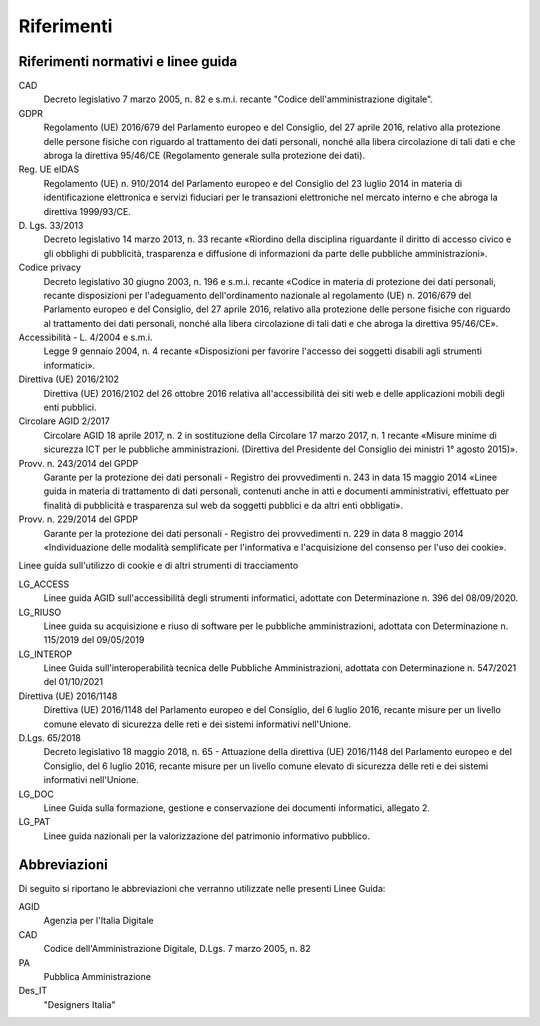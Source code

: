Riferimenti
===========

Riferimenti normativi e linee guida
-----------------------------------

CAD
    Decreto legislativo 7 marzo 2005, n. 82 e s.m.i. recante "Codice
    dell'amministrazione digitale".

GDPR
    Regolamento (UE) 2016/679 del Parlamento europeo e del Consiglio, del 27
    aprile 2016, relativo alla protezione delle persone fisiche con riguardo al
    trattamento dei dati personali, nonché alla libera circolazione di tali
    dati e che abroga la direttiva 95/46/CE (Regolamento generale sulla
    protezione dei dati).

Reg. UE eIDAS
    Regolamento (UE) n. 910/2014 del Parlamento europeo e del Consiglio del 23
    luglio 2014 in materia di identificazione elettronica e servizi fiduciari
    per le transazioni elettroniche nel mercato interno e che abroga la
    direttiva 1999/93/CE.

D\. Lgs. 33/2013
    Decreto legislativo 14 marzo 2013, n. 33 recante «Riordino della disciplina
    riguardante il diritto di accesso civico e gli obblighi di pubblicità,
    trasparenza e diffusione di informazioni da parte delle pubbliche
    amministrazioni».

Codice privacy
    Decreto legislativo 30 giugno 2003, n. 196 e s.m.i. recante «Codice in
    materia di protezione dei dati personali, recante disposizioni per
    l'adeguamento dell'ordinamento nazionale al regolamento (UE) n. 2016/679 del
    Parlamento europeo e del Consiglio, del 27 aprile 2016, relativo alla
    protezione delle persone fisiche con riguardo al trattamento dei dati
    personali, nonché alla libera circolazione di tali dati e che abroga la
    direttiva 95/46/CE».

Accessibilità - L. 4/2004 e s.m.i.
    Legge 9 gennaio 2004, n. 4 recante «Disposizioni per favorire l'accesso dei
    soggetti disabili agli strumenti informatici».

Direttiva (UE) 2016/2102
    Direttiva (UE) 2016/2102 del 26 ottobre 2016 relativa all'accessibilità dei
    siti web e delle applicazioni mobili degli enti pubblici.

Circolare AGID 2/2017
    Circolare AGID 18 aprile 2017, n. 2 in sostituzione della Circolare 17 marzo
    2017, n. 1 recante «Misure minime di sicurezza ICT per le pubbliche
    amministrazioni. (Direttiva del Presidente del Consiglio dei ministri 1°
    agosto 2015)».

Provv. n. 243/2014 del GPDP
    Garante per la protezione dei dati personali - Registro dei provvedimenti n.
    243 in data 15 maggio 2014 «Linee guida in materia di trattamento di dati
    personali, contenuti anche in atti e documenti amministrativi, effettuato
    per finalità di pubblicità e trasparenza sul web da soggetti pubblici e da
    altri enti obbligati».

Provv. n. 229/2014 del GPDP
    Garante per la protezione dei dati personali - Registro dei provvedimenti n.
    229 in data 8 maggio 2014 «Individuazione delle modalità semplificate per
    l'informativa e l'acquisizione del consenso per l'uso dei cookie».

Linee guida sull'utilizzo di cookie e di altri strumenti di tracciamento

LG_ACCESS
    Linee guida AGID sull'accessibilità degli strumenti informatici, adottate
    con Determinazione n. 396 del 08/09/2020.

LG_RIUSO
    Linee guida su acquisizione e riuso di software per le pubbliche
    amministrazioni, adottata con Determinazione n. 115/2019 del 09/05/2019

LG_INTEROP
    Linee Guida sull'interoperabilità tecnica delle Pubbliche Amministrazioni,
    adottata con Determinazione n. 547/2021 del 01/10/2021

Direttiva (UE) 2016/1148
    Direttiva (UE) 2016/1148 del Parlamento europeo e del Consiglio, del 6
    luglio 2016, recante misure per un livello comune elevato di sicurezza delle
    reti e dei sistemi informativi nell'Unione.

D.Lgs. 65/2018
    Decreto legislativo 18 maggio 2018, n. 65 - Attuazione della direttiva (UE)
    2016/1148 del Parlamento europeo e del Consiglio, del 6 luglio 2016, recante
    misure per un livello comune elevato di sicurezza delle reti e dei sistemi
    informativi nell'Unione.

LG_DOC
    Linee Guida sulla formazione, gestione e conservazione dei documenti
    informatici, allegato 2.

LG_PAT
    Linee guida nazionali per la valorizzazione del patrimonio informativo
    pubblico.

Abbreviazioni
-------------

Di seguito si riportano le abbreviazioni che verranno utilizzate nelle presenti
Linee Guida:

AGID
    Agenzia per l'Italia Digitale

CAD
    Codice dell'Amministrazione Digitale, D.Lgs. 7 marzo 2005, n. 82

PA
    Pubblica Amministrazione

Des_IT
    "Designers Italia"
